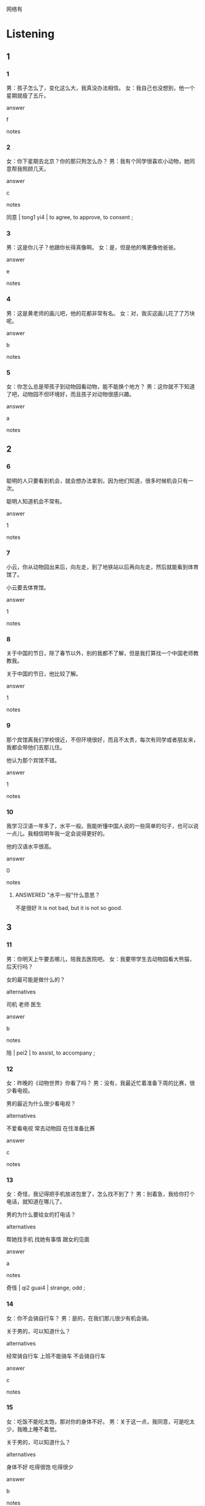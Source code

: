 :PROPERTIES:
:CREATED: [2022-06-10 17:28:45 -05]
:END:

网络有

* Listening

** 1
:PROPERTIES:
:ID: 8ae87a5d-60ad-4248-aa7e-3ad467c8b357
:END:

*** 1
:PROPERTIES:
:ID: 75ccf311-8b7b-4fe6-b533-1859c4e8243e
:END:

男：孩子怎么了，变化这么大，我真没办法相信。
女：我自己也没想到，他一个星期就瘦了五斤。

answer

f

notes



*** 2
:PROPERTIES:
:ID: f9342125-372c-4b95-b4c1-4538500d4fe1
:END:

女：你下星期去北京？你的那只狗怎么办？
男：我有个同学很喜欢小动物，她同意帮我照顾几天。

answer

c

notes

同意 | tong1 yi4 | to agree, to approve, to consent ;

*** 3
:PROPERTIES:
:ID: a77f8a15-edc0-4a63-a16b-44c295684413
:END:

男：这是你儿子？他跟你长得真像啊。
女：是，但是他的嘴更像他爸爸。

answer

e

notes



*** 4
:PROPERTIES:
:ID: a0826d4d-1350-4cb7-afff-353b26a163c6
:END:

男：这是黄老师的画儿吧，他的花都非常有名。
女：对，我买这画儿花了了万块呢。

answer

b

notes



*** 5
:PROPERTIES:
:ID: 468b894c-8699-4b80-9e57-9e56b910b9c7
:END:

女：你怎么总是带孩子到动物园看动物，能不能换个地方？
男：这你就不下知道了吧，动物园不但环境好，而且孩子对动物很感兴趣。

answer

a

notes



** 2

*** 6
:PROPERTIES:
:ID: 3e893cb0-9786-4c0c-9faf-bfa7a2a0338a
:END:

聪明的人只要看到机会，就会想办法拿到，因为他们知道，很多时候机会只有一次。

聪明人知道机会不常有。

answer

1

notes



*** 7
:PROPERTIES:
:ID: a639e4c8-c0e2-466c-8516-21b9a47b8918
:END:

小云，你从动物园出来后，向左走，到了地铁站以后再向左走，然后就能看到体育馆了。

小云要去体育馆。

answer

1

notes



*** 8
:PROPERTIES:
:ID: 283079fd-9764-4e43-85e4-dbd124d35393
:END:

关于中国的节日，除了春节以外，别的我都不了解，但是我打算找一个中国老师教教我。

关于中国的节日，他比较了解。

answer

1

notes



*** 9
:PROPERTIES:
:ID: 68def991-efae-4ea8-8435-73a265efe9b2
:END:

那个宾馆离我们学校很近，不但环境很好，而且不太贵，每次有同学或者朋友来，我都会带他们去那儿住。

他认为那个宾馆不错。

answer

1

notes



*** 10
:PROPERTIES:
:ID: bee16083-c52c-4241-86a4-833182e76c1e
:END:

我学习汉语一年多了，水平一般。我能听懂中国人说的一些简单的句子，也可以说一点儿。我相信明年我一定会说得更好的。

他的汉语水平很高。

answer

0

notes

**** ANSWERED "水平一般"什么意思？
:PROPERTIES:
:CREATED: [2022-10-02 21:24:34 -05]
:END:
:LOGBOOK:
- State "ANSWERED"   from "QUESTION"   [2022-12-10 Sat 20:07]
- State "QUESTION"   from              [2022-10-02 Sun 21:24]
:END:

不是很好
It is not bad, but it is not so good.

** 3

*** 11
:PROPERTIES:
:ID: d6b36692-0335-4a7e-859e-89768c38ebe0
:END:

男：你明天上午要去哪儿，陪我去医院吧。
女：我要带学生去动物园看大熊猫，后天行吗？

女的最可能是做什么的？

alternatives

司机
老师
医生

answer

b

notes

陪 | pei2 | to assist, to accompany ;

*** 12
:PROPERTIES:
:ID: a0686ecf-96d1-4922-98da-24febe03ccbd
:END:

女：昨晚的《动物世界》你看了吗？
男：没有，我最近忙着准备下周的比赛，很少看电视。

男的最近为什么很少看电视？

alternatives

不爱看电视
常去动物园
在住准备比赛

answer

c

notes



*** 13
:PROPERTIES:
:ID: d9f5238f-7b7d-491e-bc77-d98c5be8f7bc
:END:

女：奇怪，我记得把手机放进包里了，怎么找不到了？
男：别着急，我给你打个电话，就知道在哪儿了。

男的为什么要给女的打电话？

alternatives

帮她找手机
找她有事情
跟女的见面

answer

a

notes

奇怪  | qi2 guai4 | strange, odd ;

*** 14
:PROPERTIES:
:ID: ab0bfe1e-cb8d-4103-8f5c-9f9fb2d2ff76
:END:

女：你不会骑自行车？
男：是的，在我们那儿很少有机会骑。

关于男的，可以知道什么？

alternatives

经常骑自行车
上班不能骑车
不会骑自行车

answer

c

notes



*** 15
:PROPERTIES:
:ID: 68f304d2-091d-4968-b482-9cfb47838afd
:END:

女：吃饭不能吃太饱，那对你的身体不好。
男：关于这一点，我同意，可是吃太少，我晚上睡不着觉。

关于男的，可以知道什么？

alternatives

身体不好
吃得很饱
吃得很少

answer

b

notes



** 4

*** 16
:PROPERTIES:
:ID: 7ce97a91-439f-4679-b41e-f0f551128d0d
:END:

女：这是你小时候的照片？
男：是，我小时候比较矮。
女：你现在有一米九吗？
男：一米九一，我都不相信自己能长这么高。

男的小时候怎么样？

alternatives

喜欢照片
长得很 矮
长得很高

answer

b

notes



*** 17
:PROPERTIES:
:ID: c5ac52ee-e5bd-405d-9f3b-9e0f4843c08e
:END:

男：你怎么买票买了这么久？
女：节日里来动物园的人特别多。
男：怎么那么多人啊？我们的票买到了吗？
女：买到了，今天不但来了很多北京人，而且还有很多外地人。

女的为什么买票花了很长时间？

alternatives

她是外地人
买票的人多
开门比较晚

answer

b

notes



*** 18
:PROPERTIES:
:ID: 5d113f48-c6f0-46fc-ba8f-d3a0d461f11d
:END:

女：今天我们还去国家体育馆吗？
男：只要你不累，我们就去。
女：那你等我一会儿，我先洗个澡。
男：行，我去洗车。

女的现在要做什么？

alternatives

去体育馆
洗澡
洗车

answer

b

notes

**** ANSWERED “洗车”什么意思？
:PROPERTIES:
:CREATED: [2022-06-10 20:30:53 -05]
:END:
:LOGBOOK:
- State "ANSWERED"   from "QUESTION"   [2022-12-10 Sat 19:29]
- State "QUESTION"   from              [2022-06-10 Fri 20:31]
:END:

Wash a car.

*** 19
:PROPERTIES:
:ID: d0be9b9b-7324-4ddc-b276-ebbaaca826e3
:END:

**** 段话

男：听说这家饭馆的羊肉非常有名，要不要来一盘？
女：我不吃牛羊肉，有没有别的菜？
男：我看看菜单，你看这个鱼怎么样？
女：行，只要你喜欢，我们就点。

***** ANSWERED “盘”什么意思？
:PROPERTIES:
:CREATED: [2022-12-10 19:27:19 -05]
:END:
:LOGBOOK:
- State "ANSWERED"   from "QUESTION"   [2022-12-10 Sat 20:09]
- State "QUESTION"   from              [2022-12-10 Sat 19:27]
:END:

 the measure word for dishes.

***** ANSWERED “点”什么意思？
:PROPERTIES:
:CREATED: [2022-06-10 20:33:17 -05]
:END:
:LOGBOOK:
- State "ANSWERED"   from "QUESTION"   [2022-12-10 Sat 20:12]
- State "QUESTION"   from              [2022-06-10 Fri 20:33]
:END:

I remember that this word also meant "pedir" in spanish.

order the food

***** ANSWERED “牛羊肉”什么意思？
:PROPERTIES:
:CREATED: [2022-12-10 19:17:18 -05]
:END:
:LOGBOOK:
- State "ANSWERED"   from "QUESTION"   [2022-12-10 Sat 20:14]
- State "QUESTION"   from              [2022-12-10 Sat 19:17]
:END:

牛肉 - niu2 rou4 - beef (meat from cattle)
羊肉 - yang2 rou4 - mutton (meat from sheep)


both
**** 问题

那家饭馆的什么很有名？

**** 选择

***** a

羊肉

***** b

牛肉

***** c

鱼

**** 答案

a

*** 20
:PROPERTIES:
:ID: 7d073505-8928-4e47-b2df-e354a471a4b0
:END:

男：奇怪，这段时间怎么没看见小周来上班？她病了吗？
女：你不知道吗？公司已经送她去外地学习了。
男：是吗？她有这么好的机会啊。
女：小周工作认真，经理当然让她去。

小周为什么没来上班？

alternatives

去学习了
生病了
工作不认真

answer

a

notes

段 | duan4 | (classifier for stories, periods of time, lengths of thread, etc.)

* Reading

** 1
:PROPERTIES:
:ID: 0e2bf6e9-27cd-4e33-827a-0eabc0690394
:END:

alternatives

你怎么一直看着我，怎么了？
请慢走，欢迎您下次再来我们这儿玩儿。
我也觉得很奇怪，她过去不是这样的。
楼下这只小狗是谁家的？
当然。我们先坐公共汽车，然后换地铁。
中国人的人名一般都没那么简单。

*** 21
:PROPERTIES:
:ID: 9aca5e46-ed32-4fe9-a6ca-b4d18667ab6e
:END:

content

我同意，根据我的了解，这是一种文化。

answer

f

notes

根据 | gen1 ju4 | according to, based on ;
了解 | liao3 jie3 | to know ;

*** 22
:PROPERTIES:
:ID: a052416d-347d-49ae-9bf9-3e78830a056f
:END:

content

你刚才吃什么了，嘴上一个东西。

answer

a

*** 23
:PROPERTIES:
:ID: 55b365ac-46b3-4415-932f-df882553e45c
:END:

content

真奇怪，附近人家里没有这种狗。

answer

d

*** 24
:PROPERTIES:
:ID: ddff1b54-8e0d-4289-8c14-c5ad78194e0f
:END:

content

好的，有机会我一定会再来的，再见。

answer

b

*** 25
:PROPERTIES:
:ID: a0979833-64fb-4f69-b8a6-724ebc6ea57e
:END:

content

小丽最近常迟到，你是她的好朋友，你知道怎么了吗？

answer

c


** 2
:PROPERTIES:
:ID: dabfb6d3-7b2f-4b62-b9ef-ffbf5d41e920
:END:

alternatives

相信
地
只要
机会
声音
关于

notes

只要 | zhi3 yao4 | if only, so long as ;

*** 26
:PROPERTIES:
:ID: 68d6b144-4cfe-4b17-badd-daa3a3459c48
:END:

content

//出国学习的事，我还有几个问题。

answer

f

*** 27
:PROPERTIES:
:ID: 3d025757-f30c-4c37-a1d8-b41a018aca07
:END:

content

很多人都想去大城市工作，因为//多一些。

answer

d

*** 28
:PROPERTIES:
:ID: 615dec16-20cf-40cc-ba48-3f69dae4c224
:END:

content

你别着急，慢慢//说。

answer

b

*** 29
:PROPERTIES:
:ID: dd03a896-99b5-4b83-bcab-e30644acf7cb
:END:

content

Ａ：明天我一定不会迟到了。
Ｂ：你说什么我都不会//的。

answer

a

*** 30
:PROPERTIES:
:ID: f25c7440-83c0-4f5f-ad05-8d10fb03d6c7
:END:

content

Ａ：爸爸，周末我想去公园玩儿。
Ｂ：好啊，//不下雨，我就带你去。

answer

c

** 3

*** 31
:PROPERTIES:
:ID: f1734646-9f66-429a-b9c7-1d61e8c7beca
:END:

**** 内容

有人问我长得像谁，关于这个问题，我觉得很难回答。家里人一般觉得，我的鼻子和嘴像我爸爸，我的眼睛像我妈妈，所以我有机会就会跟他们比一比。我发现，我的鼻子、嘴和眼睛不但像我爸爸，而且也像我妈妈，但是比他们都好看。你看，我是不是很自信？

**** 对我生词

自信 / zi4 xin4 / self-confidence, to have confidence in oneself ;

**** 星星

我觉得谁好看？

**** 选择

***** a

爸爸

***** b

妈妈

***** c

自己

**** 答案

c

*** 32
:PROPERTIES:
:ID: 054df113-2d8b-45a9-83c4-80c7d23aff2e
:END:

content

以前我是一家旅游公司的经理，有机会去很多国家。我去很多城市旅游过，吃过很多有名的菜，但是如果你问我“世界上最好的地方在哪儿？最好吃的是那种菜？”，我相信我一定会回答：“最好的地方是我的家，最好吃的是妈妈为我做的菜。”



inference with missing information

我

alternatives

是旅游公司的经理
很喜欢做菜
去过很多城市

answer

c

notes

相信 | xiang1 xin4 | to accept something as true, to be convinved, to believe ;

*** 33
:PROPERTIES:
:ID: 5576385c-c11e-420b-a081-8b9decca4d29
:END:

content

你刚到我们这儿可能会觉得很奇怪，我们这儿的冬天很冷，夏天很热，春天的天气很好，不冷也不热，但是这段时间不长，冬天过完很快就到夏天了。所以你不用买那么多春天穿的衣服，相信你住的时间长了，就会慢慢地习惯的。

inference with missing information

我们这里

alternatives

天气很奇怪
春天不长
四季都不冷

answer

b

**** QUESTION “相信你住的时间长了”什么意思？
:PROPERTIES:
:CREATED: [2022-10-21 18:48:52 -05]
:END:
:LOGBOOK:
- State "QUESTION"   from              [2022-10-21 Fri 18:49]
:END:

*** 34
:PROPERTIES:
:ID: 83ac263d-b583-49af-9a56-c743c8259caf
:END:

content

今天我买了很多铅笔，这些铅笔都是为我儿子买的，这段时间他在学画画儿，他最爱花小动物，小狗、小猫、小鱼什么的，然后给这些小动物画上不一样的颜色。我相信，只要他认真学习画画儿，以后一定会是一个有名的画家的。

inference with missing information

我儿子

alternatives

是一个画家
喜欢画小动物
买了很多铅笔

answer

b

notes

画家 | hua4 jia1 | painter ;

*** 35
:PROPERTIES:
:ID: dae41821-10fd-41cf-b61b-963508ea8fe5
:END:

content

奶奶以前是他们学校里有名的音乐老师，她不但歌唱得特别好听，而且对人也非常热情，大家都很喜欢她。最近这段时间，奶奶身体不太舒服，很多人都来家里看她，有的人还是从外地来的，没来的人也都打电话向她问好。他们说，只要奶奶心里高兴，病很快就会好的。


inference with missing information

关于奶奶，可以知道

alternatives

学生们都很喜欢她
她的学生都在外地
常给学生打电话

answer

a

**** “向她问好”什么意思？
:PROPERTIES:
:CREATED: [2022-10-02 21:48:22 -05]
:END:

的意思是“wish good future"?

* Writing

** 1

*** 36
:PROPERTIES:
:ID: aacda05a-c6dc-480a-9ae6-84665bc43e44
:END:

words

关于
我想买
一本
动物
的
书

answer

我想买一本关于动物的书。

*** 37
:PROPERTIES:
:ID: 24369e3d-3e67-4966-942f-1e411493db7b
:END:

words

我相信
同意
妈妈
的
会

answer

我相信妈妈会同意的。

notes

同意 | tong2 yi4 | to agree, to aprove, to consent ;

*** 38
:PROPERTIES:
:ID: 11cd2642-d4eb-471b-b94a-6615df35027e
:END:

words

旅游
有机会
我就去
只要
别的国家

answer

只要有机会我就去别的国家旅游。

*** 39
:PROPERTIES:
:ID: 5f2017d7-7846-41be-a8c7-d91d5b9eda21
:END:

words

大家
看着我
地
奇怪
都

answer

大家都奇怪地看着我。

*** 40
:PROPERTIES:
:ID: ea19b6c0-db09-440c-a835-d48d08626432
:END:

words

问路
向我
外地人
一个

answer

一个外地人向我问路。

** 2

*** 41
:PROPERTIES:
:ID: c8f62b0e-d1e6-47c7-98c5-ea7c26615155
:END:

sentence

你要多//小丽学习，你看她，做事总是很认真。

pinyin

xiang4

answer

向

*** 42
:PROPERTIES:
:ID: c84083d8-7125-42e3-918e-8b19c50e06ef
:END:

sentence

这//小猫很可爱，它叫什么名字？

pinyin

zhi1

answer

只

*** 43
:PROPERTIES:
:ID: 593f208e-1937-48fd-a791-b0bde0caf60c
:END:

sentence

关于你们//家，你能简单介绍一下吗？

pinyin

guo2

answer

国

*** 44
:PROPERTIES:
:ID: be4c0e9b-6885-4553-8fac-a28fe3152156
:END:

sentence

妈妈不同意他出去玩儿，他生气//回房间了。

pinyin

de5

answer

地

*** 45
:PROPERTIES:
:ID: 6661589a-1e04-4066-a22c-e67a1c3f3a63
:END:

sentence

我最喜欢小狗，你最喜欢哪种//物？

pinyin

dong4

answer

动

** 3

*** 46
:PROPERTIES:
:ID: 8bf71c69-4f06-49fd-bb96-02bd2bb9ff8e
:END:

content

关//城市环境的问题，我们认为最重要的是把街道打扫//净。

answer

于
干

*** 47
:PROPERTIES:
:ID: 6562694d-2f57-4169-b9a2-bbfc714cd257
:END:

content

这//个人中，你是最聪明的，所以你有//会来我们公司工作。

answer

几
机

*** 48
:PROPERTIES:
:ID: 27cbeabc-b14e-4b52-9e73-47e704d36efe
:END:

content

小丽//小刚要去看朋友，但是他们不知道哪//水果好。

answer

和
种

*** 49
:PROPERTIES:
:ID: 95f6add8-5c84-4e1c-8002-cd68ed8055f5
:END:

content

请你相信，这件事我不但//己就能做，而//能做得很好。

answer

自
且

*** 50
:PROPERTIES:
:ID: 17ad48d8-89aa-4962-b1bf-6bd6c0e992b7
:END:

content

这个地//的房子太贵了，那么小就需要三百多//。

answer

方
万

* Review

** 1
:PROPERTIES:
:ID: d17a3d18-f167-4272-888c-1f339ebbd06f
:END:

content

小明看见一//可爱的小狗，眼睛大大的，//小小的，想买回去。妈妈不同意，因为她觉得//需要人照顾，但是这//时间小明自己的衣服都不洗，是不会照顾小狗的。小明说，//妈妈给他买，他就能照顾好小狗。

answer

只
嘴
动物
段
只要

notes

只要 | zhi3 yao4 | if only, as long as ;

** 2
:PROPERTIES:
:ID: b65769e0-5705-449a-a8de-bba70b6ed229
:END:

*** 内容

一个学生去公司找工作，他认为这家公司不但很🟦，🟦工作环境好。但是经理告诉他，这个工作有点儿累，需要经常去外地，不知道他的家人能不能🟦。他觉得没问题，只要他愿意，他🟦家人会同意的。经理告诉他明天来上班，他很高兴有这个工作🟦，他说他会努力的。

**** ANSWERED
:PROPERTIES:
:CREATED: [2022-12-18 17:32:08 -05]
:END:
:LOGBOOK:
- State "ANSWERED"   from "UNANSWERED" [2022-12-18 Sun 18:09]
- State "UNANSWERED" from              [2022-12-18 Sun 17:32]
:END:

***** Question
:PROPERTIES:
:CREATED: [2022-12-18 17:37:10 -05]
:END:

This paragraph contains a sentence I have a question on.

一个学生去公司找工作，他认为这家公司不但很有名，而且工作环境好。但是经理告诉他，这个工作有点儿累，需要经常去外地，不知道他的家人能不能同意。他觉得没问题，只要他愿意，➡️他相信家人会同意的⬅️。经理告诉他明天来上班，他很高兴有这个工作机会，他说他会努力的。

What are the difference between these 4 sentences?

1. 我觉得家人会同意的。
2. 我感觉家人会同意的。
3. 我认为家人会同意的。
4. 我相信家人会同意的。

***** Answer

觉得 and 认为 is As a feeling, we can only use 觉得.
感觉 I have a feeling that my family will agree.

The following sentences have the same feeling.

我觉得不舒服。
我感觉不舒服。

 In formal situations, we use 认为.

我认为我的决定是对的。



*** 答案

有名
而且
同意
相信
机会

